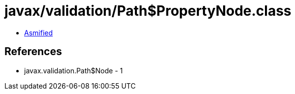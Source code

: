 = javax/validation/Path$PropertyNode.class

 - link:Path$PropertyNode-asmified.java[Asmified]

== References

 - javax.validation.Path$Node - 1

